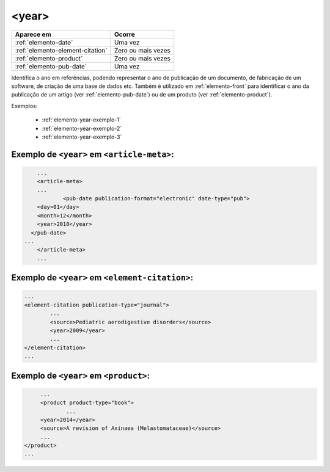.. _elemento-year:

<year>
======

+----------------------------------+---------------------+
| Aparece em                       | Ocorre              |
+==================================+=====================+
| :ref:`elemento-date`             | Uma vez             |
+----------------------------------+---------------------+
| :ref:`elemento-element-citation` | Zero ou mais vezes  |
+----------------------------------+---------------------+
| :ref:`elemento-product`          | Zero ou mais vezes  |
+----------------------------------+---------------------+
| :ref:`elemento-pub-date`         | Uma vez             |
+----------------------------------+---------------------+



Identifica o ano em referências, podendo representar o ano de publicação de um documento, de fabricação de um software, de criação de uma base de dados etc. Também é utilizado em :ref:`elemento-front` para identificar o ano da publicação de um artigo (ver :ref:`elemento-pub-date`) ou de um produto (ver :ref:`elemento-product`).

Exemplos:

  * :ref:`elemento-year-exemplo-1`
  * :ref:`elemento-year-exemplo-2`
  * :ref:`elemento-year-exemplo-3`


.. _elemento-year-exemplo-1:

Exemplo de ``<year>`` em ``<article-meta>``:
--------------------------------------------

.. code-block:: xml

	...
	<article-meta>
   	...
   		<pub-date publication-format="electronic" date-type="pub">
        <day>01</day>
        <month>12</month>
        <year>2018</year>
      </pub-date>
    ...
	</article-meta>
	...


.. _elemento-year-exemplo-2:

Exemplo de ``<year>`` em ``<element-citation>``:
------------------------------------------------

.. code-block:: xml

	...
	<element-citation publication-type="journal">
   		...
   		<source>Pediatric aerodigestive disorders</source>
   		<year>2009</year>
   		...
	</element-citation>
	...


.. _elemento-year-exemplo-3:

Exemplo de ``<year>`` em ``<product>``:
---------------------------------------

.. code-block:: xml

	...
   	<product product-type="book">
   		...
      	<year>2014</year>
      	<source>A revision of Axinaea (Melastomataceae)</source>
    	...
   </product>
   ...



